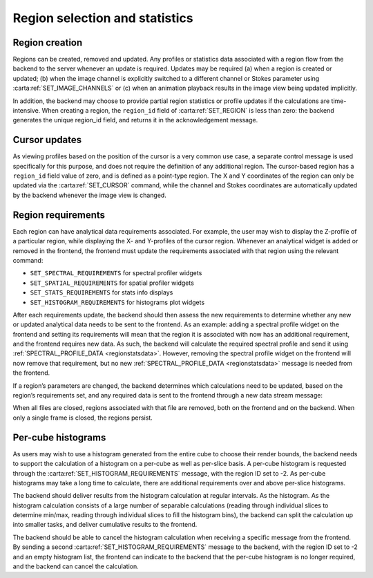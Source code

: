 .. _region-selection-and-statistics:

Region selection and statistics
-------------------------------

.. _Region creation:

Region creation
~~~~~~~~~~~~~~~

Regions can be created, removed and updated. Any profiles or statistics data associated with a region flow from the backend to the server whenever an update is required. Updates may be required (a) when a region is created or updated; (b) when the image channel is explicitly switched to a different channel or Stokes parameter using :carta:ref:`SET_IMAGE_CHANNELS` or (c) when an animation playback results in the image view being updated implicitly.

In addition, the backend may choose to provide partial region statistics or profile updates if the calculations are time-intensive. When creating a region, the ``region_id`` field of :carta:ref:`SET_REGION` is less than zero: the backend generates the unique region_id field, and returns it in the acknowledgement message.

.. uml::
    
    skinparam style strictuml
    hide footbox
    title Creating a region
    
    actor User
    box "Client-side" #EDEDED
            participant Frontend
    end box
    
    box "Server-side" #lightblue
    	participant Backend
    end box
    User -> Frontend: Draws new region
    activate Frontend
    Frontend -> Backend : SET_REGION
    activate Backend
    Frontend <-- Backend : SET_REGION_ACK
    User <-- Frontend: Displays region\noverlay
    Backend <- Backend : Begins region\nspectral profile\ncalculation
    Frontend <- Backend : SPECTRAL_PROFILE_DATA\n(partial)
    User <- Frontend : Displays region\nspectral profile\n(with progress bar)
    Backend <- Backend : Continues region\nspectral profile\ncalculation
    Frontend <- Backend : SPECTRAL_PROFILE_DATA
    deactivate Backend
    User <- Frontend : Displays region\nspectral profile
    deactivate Frontend
    

.. uml::
    
    skinparam style strictuml
    hide footbox
    title Updating a region
    
    actor User
    box "Client-side" #EDEDED
            participant Frontend
    end box
    
    box "Server-side" #lightblue
    	participant Backend
    end box
    User -> Frontend: Edits region\ncontrol points
    activate Frontend
    Frontend -> Backend : SET_REGION
    activate Backend
    Frontend <-- Backend : SET_REGION_ACK
    User <-- Frontend: Updates region\noverlay
    Backend <- Backend : Calculates region\nspectral profile
    Frontend <- Backend : SPECTRAL_PROFILE_DATA
    deactivate Backend
    User <- Frontend : Displays region\nspectral profile
    deactivate Frontend
    

.. _Cursor updates:

Cursor updates
~~~~~~~~~~~~~~

As viewing profiles based on the position of the cursor is a very common use case, a separate control message is used specifically for this purpose, and does not require the definition of any additional region. The cursor-based region has a ``region_id`` field value of zero, and is defined as a point-type region. The X and Y coordinates of the region can only be updated via the :carta:ref:`SET_CURSOR` command, while the channel and Stokes coordinates are automatically updated by the backend whenever the image view is changed.

.. uml::
    
    skinparam style strictuml
    hide footbox
    title Updating cursor information
    
    actor User
    box "Client-side" #EDEDED
            participant Frontend
    end box
    
    box "Server-side" #lightblue
    	participant Backend
    end box
    User -> Frontend: Moves mouse cursor
    activate Frontend
    Frontend -> Backend : SET_CURSOR
    activate Backend
    Backend <- Backend : Calculates profiles
    Frontend <- Backend : SPATIAL_PROFILE_DATA
    User <- Frontend : Displays profiles
    Backend <- Backend : Continues spectral\nprofile calculation
    Frontend <- Backend : SPECTRAL_PROFILE_DATA
    deactivate Backend
    User <- Frontend : Displays profiles
    deactivate Frontend
    

.. _Region requirements:

Region requirements
~~~~~~~~~~~~~~~~~~~

Each region can have analytical data requirements associated. For example, the user may wish to display the Z-profile of a particular region, while displaying the X- and Y-profiles of the cursor region. Whenever an analytical widget is added or removed in the frontend, the frontend must update the requirements associated with that region using the relevant command:

-  ``SET_SPECTRAL_REQUIREMENTS`` for spectral profiler widgets
-  ``SET_SPATIAL_REQUIREMENTS`` for spatial profiler widgets
-  ``SET_STATS_REQUIREMENTS`` for stats info displays
-  ``SET_HISTOGRAM_REQUIREMENTS`` for histograms plot widgets

After each requirements update, the backend should then assess the new requirements to determine whether any new or updated analytical data needs to be sent to the frontend. As an example: adding a spectral profile widget on the frontend and setting its requirements will mean that the region it is associated with now has an additional requirement, and the frontend requires new data. As such, the backend will calculate the required spectral profile and send it using :ref:`SPECTRAL_PROFILE_DATA <regionstatsdata>`. However, removing the spectral profile widget on the frontend will now remove that requirement, but no new :ref:`SPECTRAL_PROFILE_DATA <regionstatsdata>` message is needed from the frontend.

.. uml::
    
    skinparam style strictuml
    hide footbox
    title Adding a new profile plot
    
    actor User
    box "Client-side" #EDEDED
            participant Frontend
    end box
    
    box "Server-side" #lightblue
    	participant Backend
    end box
    User -> Frontend: Adds new profile plot
    activate Frontend
    Frontend -> Backend : SET_SPECTRAL_REQUIREMENTS
    activate Backend
    Backend <- Backend : Calculates profiles
    Frontend <- Backend : SPECTRAL_PROFILE_DATA
    deactivate Backend
    User <- Frontend : Displays profiles
    deactivate Frontend
    

.. uml::
    
    skinparam style strictuml
    hide footbox
    title Removes a profile plot
    
    actor User
    box "Client-side" #EDEDED
            participant Frontend
    end box
    
    box "Server-side" #lightblue
    	participant Backend
    end box
    User -> Frontend: Removes a profile plot
    activate Frontend
    Frontend -> Backend : SET_SPECTRAL_REQUIREMENTS
    deactivate Frontend
    activate Backend
    deactivate Backend
    

If a region’s parameters are changed, the backend determines which calculations need to be updated, based on the region’s requirements set, and any required data is sent to the frontend through a new data stream message:

.. uml::
    
    skinparam style strictuml
    hide footbox
    title Updating profile plots
    
    actor User
    box "Client-side" #EDEDED
            participant Frontend
    end box
    
    box "Server-side" #lightblue
    	participant Backend
    end box
    User -> Frontend: Edits region
    activate Frontend
    Frontend -> Backend : SET_REGION
    activate Backend
    Backend <- Backend : Calculates profiles
    Frontend <- Backend : SPECTRAL_PROFILE_DATA
    deactivate Backend
    User <- Frontend : Displays profiles
    deactivate Frontend
    

When all files are closed, regions associated with that file are removed, both on the frontend and on the backend. When only a single frame is closed, the regions persist.

.. uml::
    
    skinparam style strictuml
    hide footbox
    title Closing a file
    
    actor User
    box "Client-side"  #EDEDED
    participant Frontend
    end box
    
    box "Server-side" #lightblue
    participant Backend
    end box
    User -> Frontend : Closes file
    activate Frontend
    Frontend -> Backend : CLOSE_FILE
    Frontend -> Frontend : Remove regions
    deactivate Frontend
    activate Backend
    Backend -> Backend : Closes file and\nremoves regions
    deactivate Backend
    

.. _Per-cube histograms:

Per-cube histograms
~~~~~~~~~~~~~~~~~~~

As users may wish to use a histogram generated from the entire cube to choose their render bounds, the backend needs to support the calculation of a histogram on a per-cube as well as per-slice basis. A per-cube histogram is requested through the :carta:ref:`SET_HISTOGRAM_REQUIREMENTS` message, with the region ID set to -2. As per-cube histograms may take a long time to calculate, there are additional requirements over and above per-slice histograms.

The backend should deliver results from the histogram calculation at regular intervals. As the histogram. As the histogram calculation consists of a large number of separable calculations (reading through individual slices to determine min/max, reading through individual slices to fill the histogram bins), the backend can split the calculation up into smaller tasks, and deliver cumulative results to the frontend.

.. uml::
    
    skinparam style strictuml
    hide footbox
    title Calculating Per-cube histogram
    actor User
    box "Client-side" #EDEDED
            participant Frontend
    end box
    
    box "Server-side" #lightblue
    	participant Backend
    end box
    User -> Frontend: Selects per-cube histogram
    activate Frontend
    Frontend -> User: Warns user of possible delay
    User -> Frontend: Confirms selection
    Frontend -> Backend : SET_HISTOGRAM_REQUIREMENTS
    deactivate Frontend
    
    activate Backend
    Backend -> Backend: Begins calculation
    Frontend <-- Backend: REGION_HISTOGRAM_DATA (partial)
    activate Frontend
    User <-- Frontend: Displays progress indicator
    deactivate Frontend
    
    Backend -> Backend: Continues calculation
    Frontend <-- Backend: REGION_HISTOGRAM_DATA (partial)
    activate Frontend
    User <-- Frontend: Displays progress indicator
    deactivate Frontend
    
    Backend -> Backend: Completes calculation
    Frontend <-- Backend: REGION_HISTOGRAM_DATA (complete)
    deactivate Backend
    activate Frontend
    User <-- Frontend: Displays histogram
    deactivate Frontend
    

The backend should be able to cancel the histogram calculation when receiving a specific message from the frontend. By sending a second :carta:ref:`SET_HISTOGRAM_REQUIREMENTS` message to the backend, with the region ID set to -2 and an empty histogram list, the frontend can indicate to the backend that the per-cube histogram is no longer required, and the backend can cancel the calculation.

.. uml::
    
    skinparam style strictuml
    hide footbox
    title Calculating Per-cube histogram
    actor User
    box "Client-side" #EDEDED
            participant Frontend
    end box
    
    box "Server-side" #lightblue
    	participant Backend
    end box
    User -> Frontend: Selects per-cube histogram
    activate Frontend
    Frontend -> User: Warns user of possible delay
    User -> Frontend: Confirms selection
    Frontend -> Backend : SET_HISTOGRAM_REQUIREMENTS
    deactivate Frontend
    
    activate Backend
    Backend -> Backend: Begins calculation
    Frontend <-- Backend: REGION_HISTOGRAM_DATA (partial)
    activate Frontend
    User <-- Frontend: Displays progress indicator
    deactivate Frontend
    
    Backend -> Backend: Continues calculation
    User -> Frontend: Cancels calculataion
    activate Frontend
    Frontend -> Backend: SET_HISTOGRAM_REQUIREMENTS\n(with empty histogram list)
    deactivate Frontend
    Backend -> Backend: Cancels calculation
    deactivate Backend
    

